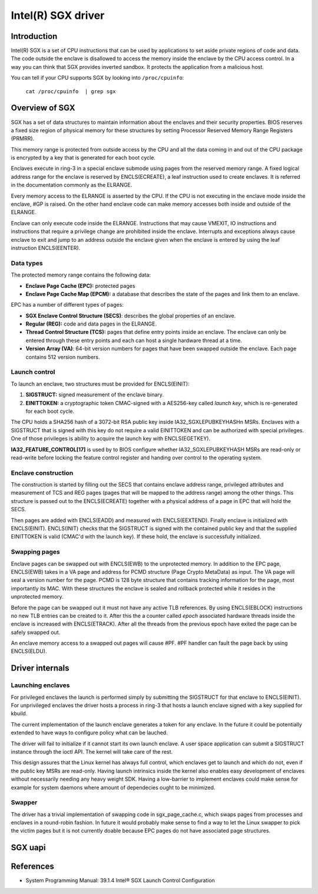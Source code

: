 ===================
Intel(R) SGX driver
===================

Introduction
============

Intel(R) SGX is a set of CPU instructions that can be used by applications to
set aside private regions of code and data. The code outside the enclave is
disallowed to access the memory inside the enclave by the CPU access control.
In a way you can think that SGX provides inverted sandbox. It protects the
application from a malicious host.

You can tell if your CPU supports SGX by looking into ``/proc/cpuinfo``:

	``cat /proc/cpuinfo  | grep sgx``

Overview of SGX
===============

SGX has a set of data structures to maintain information about the enclaves and
their security properties. BIOS reserves a fixed size region of physical memory
for these structures by setting Processor Reserved Memory Range Registers
(PRMRR).

This memory range is protected from outside access by the CPU and all the data
coming in and out of the CPU package is encrypted by a key that is generated for
each boot cycle.

Enclaves execute in ring-3 in a special enclave submode using pages from the
reserved memory range. A fixed logical address range for the enclave is reserved
by ENCLS(ECREATE), a leaf instruction used to create enclaves. It is referred in
the documentation commonly as the ELRANGE.

Every memory access to the ELRANGE is asserted by the CPU. If the CPU is not
executing in the enclave mode inside the enclave, #GP is raised. On the other
hand enclave code can make memory accesses both inside and outside of the
ELRANGE.

Enclave can only execute code inside the ELRANGE. Instructions that may cause
VMEXIT, IO instructions and instructions that require a privilege change are
prohibited inside the enclave. Interrupts and exceptions always cause enclave
to exit and jump to an address outside the enclave given when the enclave is
entered by using the leaf instruction ENCLS(EENTER).

Data types
----------

The protected memory range contains the following data:

* **Enclave Page Cache (EPC):** protected pages
* **Enclave Page Cache Map (EPCM):** a database that describes the state of the
  pages and link them to an enclave.

EPC has a number of different types of pages:

* **SGX Enclave Control Structure (SECS)**: describes the global
  properties of an enclave.
* **Regular (REG):** code and data pages in the ELRANGE.
* **Thread Control Structure (TCS):** pages that define entry points inside an
  enclave. The enclave can only be entered through these entry points and each
  can host a single hardware thread at a time.
* **Version Array (VA)**: 64-bit version numbers for pages that have been
  swapped outside the enclave. Each page contains 512 version numbers.

Launch control
--------------

To launch an enclave, two structures must be provided for ENCLS(EINIT):

1. **SIGSTRUCT:** signed measurement of the enclave binary.
2. **EINITTOKEN:** a cryptographic token CMAC-signed with a AES256-key called
   *launch key*, which is re-generated for each boot cycle.

The CPU holds a SHA256 hash of a 3072-bit RSA public key inside
IA32_SGXLEPUBKEYHASHn MSRs. Enclaves with a SIGSTRUCT that is signed with this
key do not require a valid EINITTOKEN and can be authorized with special
privileges. One of those privileges is ability to acquire the launch key with
ENCLS(EGETKEY).

**IA32_FEATURE_CONTROL[17]** is used by to BIOS configure whether
IA32_SGXLEPUBKEYHASH MSRs are read-only or read-write before locking the
feature control register and handing over control to the operating system.

Enclave construction
--------------------

The construction is started by filling out the SECS that contains enclave
address range, privileged attributes and measurement of TCS and REG pages (pages
that will be mapped to the address range) among the other things. This structure
is passed out to the ENCLS(ECREATE) together with a physical address of a page
in EPC that will hold the SECS.

Then pages are added with ENCLS(EADD) and measured with ENCLS(EEXTEND).  Finally
enclave is initialized with ENCLS(EINIT). ENCLS(INIT) checks that the SIGSTRUCT
is signed with the contained public key and that the supplied EINITTOKEN is
valid (CMAC'd with the launch key). If these hold, the enclave is successfully
initialized.

Swapping pages
--------------

Enclave pages can be swapped out with ENCLS(EWB) to the unprotected memory. In
addition to the EPC page, ENCLS(EWB) takes in a VA page and address for PCMD
structure (Page Crypto MetaData) as input. The VA page will seal a version
number for the page. PCMD is 128 byte structure that contains tracking
information for the page, most importantly its MAC. With these structures the
enclave is sealed and rollback protected while it resides in the unprotected
memory.

Before the page can be swapped out it must not have any active TLB references.
By using ENCLS(EBLOCK) instructions no new TLB entries can be created to it.
After this the a counter called *epoch* associated hardware threads inside the
enclave is increased with ENCLS(ETRACK). After all the threads from the previous
epoch have exited the page can be safely swapped out.

An enclave memory access to a swapped out pages will cause #PF. #PF handler can
fault the page back by using ENCLS(ELDU).

Driver internals
================

Launching enclaves
------------------

For privileged enclaves the launch is performed simply by submitting the
SIGSTRUCT for that enclave to ENCLS(EINIT). For unprivileged enclaves the
driver hosts a process in ring-3 that hosts a launch enclave signed with a key
supplied for kbuild.

The current implementation of the launch enclave generates a token for any
enclave. In the future it could be potentially extended to have ways to
configure policy what can be lauched.

The driver will fail to initialize if it cannot start its own launch enclave.
A user space application can submit a SIGSTRUCT instance through the ioctl API.
The kernel will take care of the rest.

This design assures that the Linux kernel has always full control, which
enclaves get to launch and which do not, even if the public key MSRs are
read-only. Having launch intrinsics inside the kernel also enables easy
development of enclaves without necessarily needing any heavy weight SDK.
Having a low-barrier to implement enclaves could make sense for example for
system daemons where amount of dependecies ought to be minimized.

Swapper
-------

The driver has a trivial implementation of swapping code in sgx_page_cache.c,
which swaps pages from processes and enclaves in a round-robin fashion. In
future it would probably make sense to find a way to let the Linux swapper to
pick the victim pages but it is not currently doable because EPC pages do not
have associated page structures.

SGX uapi
========

.. kernel-doc:: drivers/platform/x86/intel_sgx/sgx_ioctl.c
   :functions: sgx_ioc_enclave_create
               sgx_ioc_enclave_add_page
               sgx_ioc_enclave_init

.. kernel-doc:: arch/x86/include/uapi/asm/sgx.h

References
==========

* System Programming Manual: 39.1.4 Intel® SGX Launch Control Configuration
